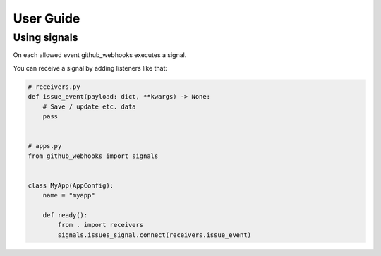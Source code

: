 User Guide
===========

Using signals
-------------

On each allowed event github_webhooks executes a signal.

You can receive a signal by adding listeners like that:

.. code-block:: python

    # receivers.py
    def issue_event(payload: dict, **kwargs) -> None:
        # Save / update etc. data
        pass


    # apps.py
    from github_webhooks import signals


    class MyApp(AppConfig):
        name = "myapp"

        def ready():
            from . import receivers
            signals.issues_signal.connect(receivers.issue_event)
